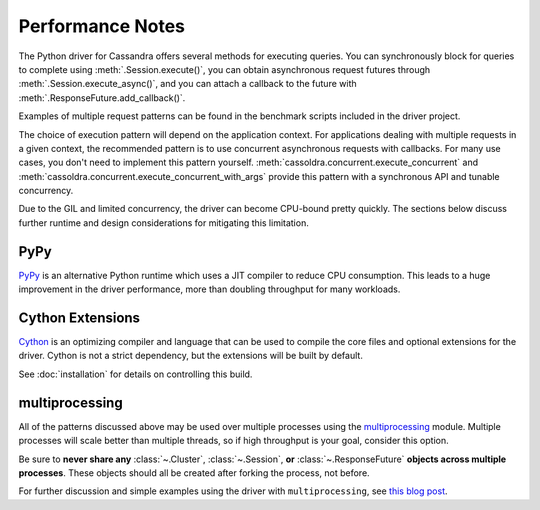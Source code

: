 Performance Notes
=================
The Python driver for Cassandra offers several methods for executing queries.
You can synchronously block for queries to complete using
:meth:`.Session.execute()`, you can obtain asynchronous request futures through
:meth:`.Session.execute_async()`, and you can attach a callback to the future
with :meth:`.ResponseFuture.add_callback()`.

Examples of multiple request patterns can be found in the benchmark scripts included in the driver project.

The choice of execution pattern will depend on the application context. For applications dealing with multiple
requests in a given context, the recommended pattern is to use concurrent asynchronous
requests with callbacks. For many use cases, you don't need to implement this pattern yourself.
:meth:`cassoldra.concurrent.execute_concurrent` and :meth:`cassoldra.concurrent.execute_concurrent_with_args`
provide this pattern with a synchronous API and tunable concurrency.

Due to the GIL and limited concurrency, the driver can become CPU-bound pretty quickly. The sections below
discuss further runtime and design considerations for mitigating this limitation.

PyPy
----
`PyPy <http://pypy.org>`_ is an alternative Python runtime which uses a JIT compiler to
reduce CPU consumption. This leads to a huge improvement in the driver performance,
more than doubling throughput for many workloads.

Cython Extensions
-----------------
`Cython <http://cython.org/>`_ is an optimizing compiler and language that can be used to compile the core files and
optional extensions for the driver. Cython is not a strict dependency, but the extensions will be built by default.

See :doc:`installation` for details on controlling this build.

multiprocessing
---------------
All of the patterns discussed above may be used over multiple processes using the
`multiprocessing <http://docs.python.org/2/library/multiprocessing.html>`_
module.  Multiple processes will scale better than multiple threads, so if high throughput is your goal,
consider this option.

Be sure to **never share any** :class:`~.Cluster`, :class:`~.Session`,
**or** :class:`~.ResponseFuture` **objects across multiple processes**. These
objects should all be created after forking the process, not before.

For further discussion and simple examples using the driver with ``multiprocessing``,
see `this blog post <http://www.datastax.com/dev/blog/datastax-python-driver-multiprocessing-example-for-improved-bulk-data-throughput>`_.
